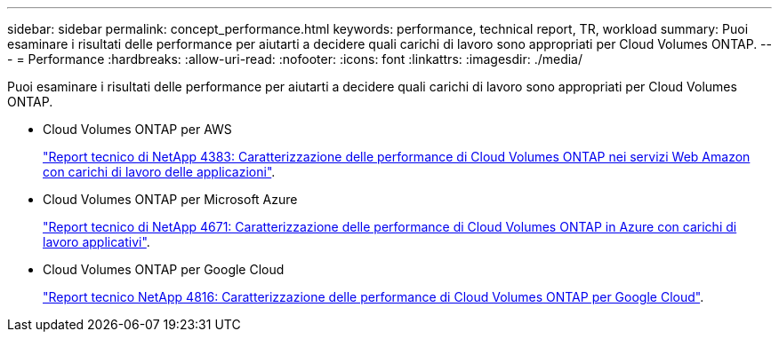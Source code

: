 ---
sidebar: sidebar 
permalink: concept_performance.html 
keywords: performance, technical report, TR, workload 
summary: Puoi esaminare i risultati delle performance per aiutarti a decidere quali carichi di lavoro sono appropriati per Cloud Volumes ONTAP. 
---
= Performance
:hardbreaks:
:allow-uri-read: 
:nofooter: 
:icons: font
:linkattrs: 
:imagesdir: ./media/


[role="lead"]
Puoi esaminare i risultati delle performance per aiutarti a decidere quali carichi di lavoro sono appropriati per Cloud Volumes ONTAP.

* Cloud Volumes ONTAP per AWS
+
https://www.netapp.com/us/media/tr-4383.pdf["Report tecnico di NetApp 4383: Caratterizzazione delle performance di Cloud Volumes ONTAP nei servizi Web Amazon con carichi di lavoro delle applicazioni"^].

* Cloud Volumes ONTAP per Microsoft Azure
+
https://www.netapp.com/us/media/tr-4671.pdf["Report tecnico di NetApp 4671: Caratterizzazione delle performance di Cloud Volumes ONTAP in Azure con carichi di lavoro applicativi"^].

* Cloud Volumes ONTAP per Google Cloud
+
https://www.netapp.com/us/media/tr-4816.pdf["Report tecnico NetApp 4816: Caratterizzazione delle performance di Cloud Volumes ONTAP per Google Cloud"^].


